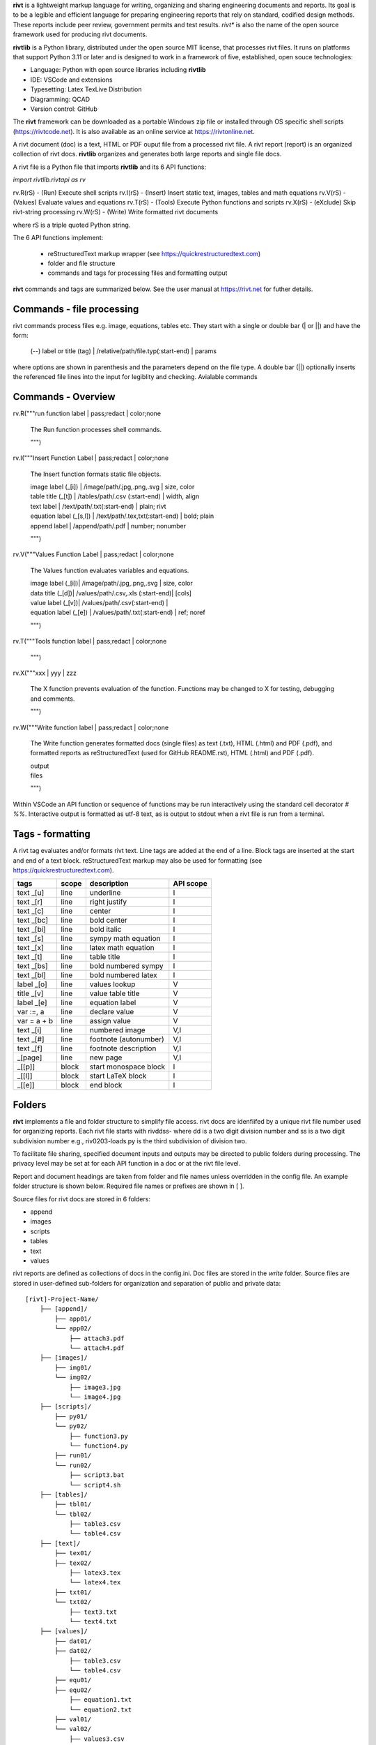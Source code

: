 **rivt** is a lightweight markup language for writing, organizing and
sharing engineering documents and reports. Its goal is to be a legible and
efficient language for preparing engineering reports that rely on standard, 
codified design methods. These reports include peer review, government permits 
and test results.  *rivt** is also the name of the open source framework
used for producing rivt documents.

**rivtlib** is a Python library, distributed under the open source MIT license, that 
processes rivt files. It runs on platforms that support Python 3.11 or later and is designed 
to work in a framework of five, established, open souce technologies:

- Language: Python with open source libraries including **rivtlib**
- IDE: VSCode and extensions
- Typesetting: Latex TexLive Distribution
- Diagramming: QCAD
- Version control: GitHub

The **rivt** framework can be downloaded as a portable Windows zip file or
installed through OS specific shell scripts (https://rivtcode.net). It is also
available as an online service at https://rivtonline.net.

A rivt document (doc) is a text, HTML or PDF ouput file from a processed rivt
file. A rivt report (report) is an organized collection of rivt docs.
**rivtlib** organizes and generates both large reports and single file docs.

A rivt file is a Python file that imports **rivtlib** and its 6 API
functions:

*import rivtlib.rivtapi as rv*

rv.R(rS) - (Run) Execute shell scripts 
rv.I(rS) - (Insert) Insert static text, images, tables and math equations 
rv.V(rS) - (Values) Evaluate values and equations 
rv.T(rS) - (Tools) Execute Python functions and scripts 
rv.X(rS) - (eXclude) Skip rivt-string processing 
rv.W(rS) - (Write) Write formatted rivt documents 

where rS is a triple quoted Python string. 

The 6 API functions implement:

    - reStructuredText markup wrapper (see https://quickrestructuredtext.com)

    - folder and file structure

    - commands and tags for processing files and formatting output
    
**rivt** commands and tags are summarized below. See the user manual at
https://rivt.net for futher details.


Commands - file processing
--------------------------

rivt commands process files e.g. image, equations, tables etc. They start with
a single or double bar (| or ||) and have the form:

    | (--) label or title (tag) | /relative/path/file.typ(:start-end) | params

where options are shown in parenthesis and the parameters depend on the file
type. A double bar (||) optionally inserts the referenced file lines into the
input for legiblity and checking. Avialable commands   

Commands - Overview
--------------------

rv.R("""run function label | pass;redact | color;none

    The Run function processes shell commands.

    """)


rv.I("""Insert Function Label | pass;redact | color;none
                        
    The Insert function formats static file objects.                     
            
    | image label (_[i]) | /image/path/.jpg,.png,.svg | size, color

    | table title (_[t]) | /tables/path/.csv (:start-end) | width, align

    | text label | /text/path/.txt(:start-end) | plain; rivt

    | equation label (_[s,l]) | /text/path/.tex,txt(:start-end) | bold; plain
    
    | append label | /append/path/.pdf | number; nonumber         

    """)


rv.V("""Values Function Label | pass;redact | color;none
            
    The Values function evaluates variables and equations.

    | image label (_[i])| /image/path/.jpg,.png,.svg | size, color

    | data title (_[d])| /values/path/.csv,.xls (:start-end)| [cols]

    | value label (_[v])| /values/path/.csv(:start-end) | 

    | equation label (_[e]) | /values/path/.txt(:start-end) | ref; noref

    """)
  

rv.T("""Tools function label | pass;redact | color;none
                

    """)


rv.X("""xxx | yyy | zzz

    The X function prevents evaluation of the function.
    Functions may be changed to X for testing, debugging and
    comments.

    """)

rv.W("""Write function label | pass;redact | color;none

    The Write function generates formatted docs (single files)
    as text (.txt), HTML (.html) and PDF (.pdf), and formatted
    reports as reStructuredText (used for GitHub README.rst),
    HTML (.html) and PDF (.pdf).

    | output
    | files

    """)

Within VSCode an API function or sequence of functions may be run interactively
using the standard cell decorator *# %%*. Interactive output is formatted as
utf-8 text, as is output to stdout when a rivt file is run from a terminal.


Tags - formatting
-----------------

A rivt tag evaluates and/or formats rivt text. Line tags are added at the end
of a line. Block tags are inserted at the start and end of a text block.
reStructuredText markup may also be used for formatting (see
https://quickrestructuredtext.com).

===================== ========= ========================== ==================
 tags                   scope       description               API scope  
===================== ========= ========================== ==================
text _[u]               line        underline                   I                             
text _[r]               line        right justify               I                        
text _[c]               line        center                      I                 
text _[bc]              line        bold center                 I     
text _[bi]              line        bold italic                 I
text _[s]               line        sympy math equation         I
text _[x]               line        latex math equation         I                           
text _[t]               line        table title                 I
text _[bs]              line        bold numbered sympy         I     
text _[bl]              line        bold numbered latex         I    
label _[o]              line        values lookup               V             
title _[v]              line        value table title           V                                
label _[e]              line        equation label              V                                
var :=, a               line        declare value               V
var = a + b             line        assign value                V
text _[i]               line        numbered image              V,I
text _[#]               line        footnote (autonumber)       V,I
text _[f]               line        footnote description        V,I   
_[page]                 line        new page                    V,I
_[[p]]                  block       start monospace block       I 
_[[l]]                  block       start LaTeX block           I
_[[e]]                  block       end block                   I
===================== ========= ========================== ==================


Folders 
------- 

**rivt** implements a file and folder structure to simplify file access. rivt
docs are idenfiifed by a unique rivt file number used for organizing reports.
Each rivt file starts with rivddss- where dd is a two digit division number and
ss is a two digit subdivision number e.g., riv0203-loads.py is the third
subdivision of division two.

To facilitate file sharing, specified document inputs and outputs may be
directed to public folders during processing. The privacy level may be set at
for each API function in a doc or at the rivt file level.

Report and document headings are taken from folder and file names unless
overridden in the config file. An example folder structure is shown below.
Required file names or prefixes are shown in [ ].

Source files for rivt docs are stored in 6 folders:

- append
- images
- scripts
- tables
- text
- values

rivt reports are defined as collections of docs in the config.ini. Doc files
are stored in the *write* folder. Source files are stored in user-defined
sub-folders for organization and separation of public and private data::


    [rivt]-Project-Name/               
        ├── [append]/            
            ├── app01/  
            └── app02/  
                ├── attach3.pdf                   
                └── attach4.pdf
        ├── [images]/            
            ├── img01/  
            └── img02/  
                ├── image3.jpg                   
                └── image4.jpg
        ├── [scripts]/
            ├── py01/                 
            └── py02/  
                ├── function3.py
                └── function4.py               
            ├── run01/  
            └── run02/  
                ├── script3.bat
                └── script4.sh  
        ├── [tables]/            
            ├── tbl01/  
            └── tbl02/  
                ├── table3.csv                   
                └── table4.csv
        ├── [text]/            
            ├── tex01/  
            ├── tex02/  
                ├── latex3.tex
                └── latex4.tex
            ├── txt01/  
            └── txt02/  
                ├── text3.txt                   
                └── text4.txt
        ├── [values]/                 
            ├── dat01/  
            ├── dat02/  
                ├── table3.csv                   
                └── table4.csv
            ├── equ01/                      
            ├── equ02/                    
                ├── equation1.txt      
                └── equation2.txt       
            ├── val01/                    
            └── val02/                    
                ├── values3.csv      
                └── values4.csv       
        ├── [write]/                        (output files)    
            ├── [html]/                     
                └── riv0101-codes.html      (html files)
                    riv0202-frames.html
                    Project-Name.html       (html report) 
            ├── [pdf]/                      
                └── riv0101-codes.pdf       (pdf files)        
                    riv0202-frames.pdf
                    Project-Name.pdf        (pdf report)        
            ├── [rivt-redacted]/            
                └── README.txt              (redacted report)
                    riv0101x-codes.py       (redacted files)
                    riv0102x-loads.py
                    riv0201x-walls.py       
            ├── [temp]/                     (temp files)     
                └── temp-files.tex
            └── [text]/                     
                └── riv0101-codes.txt       (text output)
                    riv0201-frames.txt
        └── config.ini                      (rivt config file)
            README.txt                      (searchable report in public repo)
            riv0000-report.py               (rivt input files)
            riv0101-codes.py
            riv0102-loads.py
            riv0201-walls.py
            riv0202-frames.py


Example rivt file
-----------------------------------------------------------------------------
API functions start in column 1. rivt-strings are indented 4 spaces (for
legibility and code folding).A rivt doc is assembled by each function in order
of the input order. Each function also, optionally, defines a doc section.

import rivtlib.rivtapi as rv

rv.R("""Run function | pass; redact | nocolor; color code

    The Run function processes shell commands.

    Each API function defines a new document section. The first line is a heading
    line which includes the section heading, a parameter for redacting sections
    for sharing on GitHub and a parameter for a background color for the
    section. If the section heading is preceded by two dashes (--) it becomes a
    location reference without starting a new section. 
    
    File formatting follows pep8 and ruff. API functions start in column one.
    All other lines are indented 4 spaces to facilitate section folding,
    bookmarks and legibility.

    """)

rv.I("""Insert function | pass; redact | nocolor 

    The Insert function formats static objects including images, tables,
    equations and text.

    ||text | data01/describe.txt | rivt     

    The table command inserts and formats tabular data from csv or xls files.
    The _[t] tag formats and autonumbers table titles.

    A table title  _[t]
    || table | data/file.csv | 60,r

    The image command inserts and formats image data from png or jpg files. The
    _[f] tag formats and autonumbers figures.
        
    A figure caption _[f]
    || image | data/f1.png | 50

    Two images may be placed side by side as follows:

    The first figure caption  _[f]
    The second figure caption  _[f]
    || image | private/image/f2.png, private/image/f3.png | 45,35
    
    The tags _[x] and _[s] format LaTeX and sympy equations:

    \gamma = \frac{5}{x+y} + 3  _[x] 

    x = 32 + (y/2)  _[s]

    """)

rv.V("""Values function |  pass; redact | nocolor 

    The Values fucntion evaluates variables and equations. 
    
    The equal tag declares a value. A sequence of declared values terminated
    with a blank line is formatted as a table.
    
    Example of assignment list _[t]
    f1 = 10.1 * LBF |LBF, N| a force value
    d1 = 12.1 * IN  |IN, CM| a length value

    An equation tag provides an equation description and number. A colon-equal
    tag assigns a value and specifies the result units and the output decimal
    places printed in the result and equation.

    Example equation - Area of circle  _[e]
    a1 := 3.14(d1/2)^2 | IN^2, CM^2 | 1,2

    || declare | data01/values02.csv
    
    The declare command imports values from the csv file written by rivt when
    processing values in other documents. 

    """)

rv.T("""Tools function | pass; redact | nocolor

    The Tools function processes Python code.
        
    """)


rv.X("""Any text 

    Changing a function to X skips evaluation of that function. Its purposes
    include review commenting and debugging.

    """) 

rv.W("""Write function | pass; redact | nocolor

    The Write function generates docs and reports.

    | docs |
 
    | report |

    """)


VSCode rivt profile
-------------------

============== ==============================================================
Snippets/Keys            description
============== ==============================================================

run             API Run function
ins             API Insert function   
val             API Values function
too             API Tools function
wri             API Write function


alt+q                rewrap paragraph with hard line feeds (80 default)
alt+p                open file under cursor
alt+.                select correct spelling under cursor
alt+8                insert date
alt+9                insert time

ctl+1                focus on first editor
ctl+2                focus on next editor
ctl+3                focus on previous editor
ctl+8                focus on explorer pane
ctl+9                focus on github pane    

ctl+alt+x            reload window
ctl+alt+[            reload window
ctl+alt+]            unfold all code
ctl+alt+u            unfold all code
ctl+alt+f            fold code level 2 (rivt sections visible)
ctl+alt+a            fold code - all levels
ctl+alt+t            toggle local fold
ctl+alt+e            toggle explorer sort order
ctl+alt+s            toggle spell check
ctl+alt+g            next editor group

ctl+shift+u          open URL under cursor in browser
ctl+shift+s          open GitHub README search for rivt
ctl+shift+a          commit all 
ctl+shift+z          commit the current editor
ctl+shift+x          post to remote   

============================================== ===============================
Extensions                                       description
============================================== ===============================

BUTTONS
tombonnike.vscode-status-bar-format-toggle          format button
gsppvo.vscode-commandbar                            command buttons
AdamAnand.adamstool                                 command buttons
nanlei.save-all                                     save all button
Ho-Wan.setting-toggle                               toggle settings
yasukotelin.toggle-panel                            toggle panel
fabiospampinato.vscode-commands                     user command buttons
jerrygoyal.shortcut-menu-bar                        menu bar

EDITING 
henryclayton.context-menu-toggle-comments           toggle comments
TroelsDamgaard.reflow-paragraph                     wrap paragraph
streetsidesoftware.code-spell-checker               spell check
jmviz.quote-list                                    quote elements in a list
njpwerner.autodocstring                             insert doc string
oijaz.unicode-latex                                 unicode symbols from latex
jsynowiec.vscode-insertdatestring                   insert date string
janisdd.vscode-edit-csv                             csv editor

VIEWS
GrapeCity.gc-excelviewer                            excel viewer
SimonSiefke.svg-preview                             svg viewer
tomoki1207.pdf                                      pdf viewer
RandomFractalsInc.vscode-data-preview               data viewing tools
Fr43nk.seito-openfile                               open file from path
vikyd.vscode-fold-level                             line folding tool
file-icons.file-icons                               icon library
tintinweb.vscode-inline-bookmarks                   inline bookmarks

MANAGEMENT
alefragnani.project-manager                         folder, project management
Anjali.clipboard-history                            clipboard history
dionmunk.vscode-notes                               notepad
hbenl.vscode-test-explorer                          test explorer
mightycoco.fsdeploy                                 save file to second location
lyzerk.linecounter                                  count lines in files
sandcastle.vscode-open                              open files in default app
zjffun.snippetsmanager                              snippet manager
spmeesseman.vscode-taskexplorer                     task explorer

GITHUB
GitHub.codespaces                                   run files in codespaces
GitHub.remotehub                                    run remote files
ettoreciprian.vscode-websearch                      search github within VSCode
donjayamanne.githistory                             git history
MichaelCurrin.auto-commit-msg                       git auto commit message     
github.vscode-github-actions                        github actions
GitHub.vscode-pull-request-github                   github pull request
k9982874.github-gist-explorer                       gist explorer
vsls-contrib.gistfs                                 gist tools

PYTHON
ms-python.autopep8                                  python pep8 formatting
ms-python.isort                                     python sort imports
donjayamanne.python-environment-manager             python library list
ms-python.python                                    python tools
ms-python.vscode-pylance                            python language server
ms-toolsai.jupyter                                  jupyter tools
ms-toolsai.jupyter-keymap                           jupyter tools
ms-toolsai.jupyter-renderers                        jupyter tools
ms-toolsai.vscode-jupyter-cell-tags                 jupyter tools
ms-toolsai.vscode-jupyter-slideshow                 jupyter tools

LANGUAGES 
qwtel.sqlite-viewer                                 sqlite tools
RDebugger.r-debugger                                R tools
REditorSupport.r                                    R tools
ms-vscode-remote.remote-wsl                         windows linux tools
James-Yu.latex-workshop                             latex tools
lextudio.restructuredtext                           restructured text tools
trond-snekvik.simple-rst                            restructured syntax
yzane.markdown-pdf                                  markdown to pdf
yzhang.markdown-all-in-one                          markdown tools
'''
